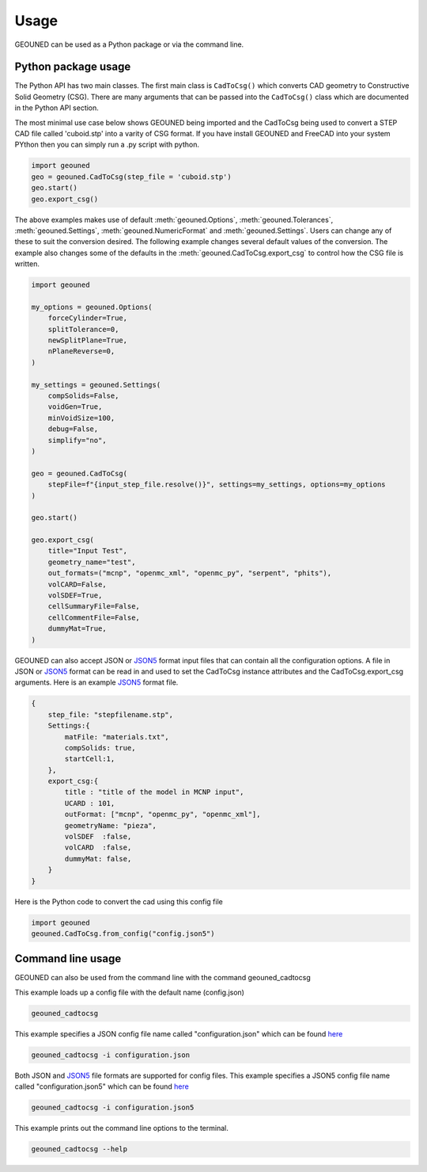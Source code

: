 Usage
=====

GEOUNED can be used as a Python package or via the command line.

Python package usage
--------------------

The Python API has two main classes.
The first main class is ``CadToCsg()`` which converts CAD geometry to Constructive Solid Geometry (CSG).
There are many arguments that can be passed into the ``CadToCsg()`` class which are documented in the Python API section.


The most minimal use case below shows GEOUNED being imported and the CadToCsg being used to convert a STEP CAD file called 'cuboid.stp' into a varity of CSG format. 
If you have install GEOUNED and FreeCAD into your system PYthon then you can simply run a .py script with python.


.. code-block:: python

    import geouned
    geo = geouned.CadToCsg(step_file = 'cuboid.stp')
    geo.start()
    geo.export_csg()

The above examples makes use of default :meth:`geouned.Options`, :meth:`geouned.Tolerances`, :meth:`geouned.Settings`, :meth:`geouned.NumericFormat` and :meth:`geouned.Settings`.
Users can change any of these to suit the conversion desired.
The following example changes several default values of the conversion.
The example also changes some of the defaults in the :meth:`geouned.CadToCsg.export_csg` to control how the CSG file is written.

.. code-block:: python

    import geouned

    my_options = geouned.Options(
        forceCylinder=True,
        splitTolerance=0,
        newSplitPlane=True,
        nPlaneReverse=0,
    )

    my_settings = geouned.Settings(
        compSolids=False,
        voidGen=True,
        minVoidSize=100,
        debug=False,
        simplify="no",
    )

    geo = geouned.CadToCsg(
        stepFile=f"{input_step_file.resolve()}", settings=my_settings, options=my_options
    )

    geo.start()

    geo.export_csg(
        title="Input Test",
        geometry_name="test",
        out_formats=("mcnp", "openmc_xml", "openmc_py", "serpent", "phits"),
        volCARD=False,
        volSDEF=True,
        cellSummaryFile=False,
        cellCommentFile=False,
        dummyMat=True,
    )

GEOUNED can also accept JSON or `JSON5 <https://json5.org/>`_ format input files that can contain all the configuration options.
A file in JSON or `JSON5 <https://json5.org/>`_ format can be read in and used to set the CadToCsg instance attributes and the CadToCsg.export_csg arguments.
Here is an example `JSON5 <https://json5.org/>`_ format file.

.. code-block:: python

    {
        step_file: "stepfilename.stp",
        Settings:{
            matFile: "materials.txt",
            compSolids: true, 
            startCell:1,
        },
        export_csg:{
            title : "title of the model in MCNP input",
            UCARD : 101,
            outFormat: ["mcnp", "openmc_py", "openmc_xml"],
            geometryName: "pieza",
            volSDEF  :false,
            volCARD  :false,
            dummyMat: false,
        }
    }

Here is the Python code to convert the cad using this config file 

.. code-block:: python

    import geouned
    geouned.CadToCsg.from_config("config.json5")



Command line usage
------------------

GEOUNED can also be used from the command line with the command geouned_cadtocsg

This example loads up a config file with the default name (config.json)

.. code-block:: bash

    geouned_cadtocsg

This example specifies a JSON config file name called "configuration.json" which can be found `here <https://github.com/shimwell/GEOUNED/blob/classes_done_in_standard_way/examples/configuration.json>`_

.. code-block:: bash

    geouned_cadtocsg -i configuration.json

Both JSON and `JSON5 <https://json5.org/>`_ file formats are supported for config files.
This example specifies a JSON5 config file name called "configuration.json5" which can be found `here <https://github.com/shimwell/GEOUNED/blob/classes_done_in_standard_way/examples/configuration.json5>`_

.. code-block:: bash

    geouned_cadtocsg -i configuration.json5

This example prints out the command line options to the terminal.

.. code-block:: bash

    geouned_cadtocsg --help
